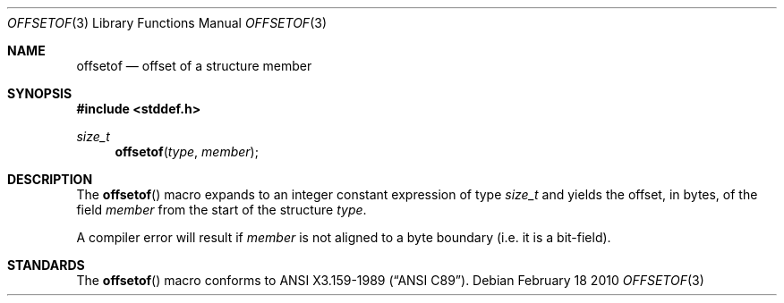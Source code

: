 .\"	$OpenBSD: offsetof.3,v 1.2 2010/02/18 18:30:19 jmc Exp $
.\"
.\" Copyright (c) 2010 Thomas Pfaff <tpfaff@tp76.info>
.\"
.\" Permission to use, copy, modify, and distribute this software for any
.\" purpose with or without fee is hereby granted, provided that the above
.\" copyright notice and this permission notice appear in all copies.
.\"
.\" THE SOFTWARE IS PROVIDED "AS IS" AND THE AUTHOR DISCLAIMS ALL WARRANTIES
.\" WITH REGARD TO THIS SOFTWARE INCLUDING ALL IMPLIED WARRANTIES OF
.\" MERCHANTABILITY AND FITNESS. IN NO EVENT SHALL THE AUTHOR BE LIABLE FOR
.\" ANY SPECIAL, DIRECT, INDIRECT, OR CONSEQUENTIAL DAMAGES OR ANY DAMAGES
.\" WHATSOEVER RESULTING FROM LOSS OF USE, DATA OR PROFITS, WHETHER IN AN
.\" ACTION OF CONTRACT, NEGLIGENCE OR OTHER TORTIOUS ACTION, ARISING OUT OF
.\" OR IN CONNECTION WITH THE USE OR PERFORMANCE OF THIS SOFTWARE.
.\"
.\" $FreeBSD$
.\"
.Dd February 18 2010
.Dt OFFSETOF 3
.Os
.Sh NAME
.Nm offsetof
.Nd offset of a structure member
.Sh SYNOPSIS
.Fd #include <stddef.h>
.Ft size_t
.Fn offsetof "type" "member"
.Sh DESCRIPTION
The
.Fn offsetof
macro expands to an integer constant expression of type
.Ft size_t
and yields the offset,
in bytes, of the field
.Ar member
from the start of the structure
.Ar type .
.Pp
A compiler error will result if
.Ar member
is not aligned to a byte boundary (i.e. it is a bit-field).
.Sh STANDARDS
The
.Fn offsetof
macro conforms to
.St -ansiC .
